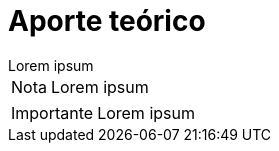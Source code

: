 = Aporte teórico

[example]
Lorem ipsum

[NOTE]
[caption="Nota"]
Lorem ipsum

[IMPORTANT]
[caption="Importante"]
Lorem ipsum
